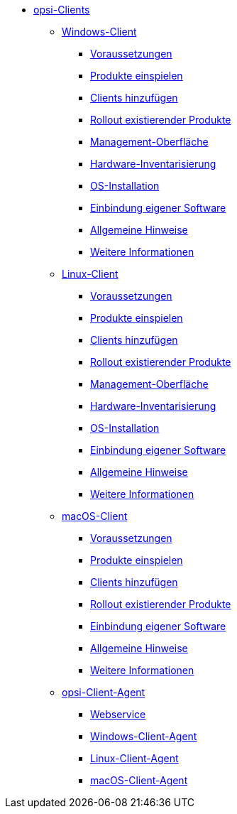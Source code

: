 * xref:opsi-clients.adoc[opsi-Clients]
	** xref:windows-client/windows-client-manual.adoc[Windows-Client]
        *** xref:windows-client/requirements.adoc[Voraussetzungen]
        *** xref:windows-client/minimal-products.adoc[Produkte einspielen]
        *** xref:windows-client/adding-clients.adoc[Clients hinzufügen]
        *** xref:windows-client/rollout-products.adoc[Rollout existierender Produkte]
        *** xref:windows-client/opsiconfiged.adoc[Management-Oberfläche]
        *** xref:windows-client/hwinvent.adoc[Hardware-Inventarisierung]
        *** xref:windows-client/os-installation.adoc[OS-Installation]
        *** xref:windows-client/softwareintegration.adoc[Einbindung eigener Software]
        *** xref:windows-client/general-notes.adoc[Allgemeine Hinweise]
        *** xref:windows-client/more.adoc[Weitere Informationen]
    ** xref:linux-client/linux-client-manual.adoc[Linux-Client]
        *** xref:linux-client/requirements.adoc[Voraussetzungen]
        *** xref:linux-client/minimal-products.adoc[Produkte einspielen]
        *** xref:linux-client/adding-clients.adoc[Clients hinzufügen]
        *** xref:linux-client/rollout-products.adoc[Rollout existierender Produkte]
        *** xref:linux-client/opsiconfiged.adoc[Management-Oberfläche]
        *** xref:linux-client/hwinvent.adoc[Hardware-Inventarisierung]
        *** xref:linux-client/os-installation.adoc[OS-Installation]
        *** xref:linux-client/softwareintegration.adoc[Einbindung eigener Software]
        *** xref:linux-client/general-notes.adoc[Allgemeine Hinweise]
        *** xref:linux-client/more.adoc[Weitere Informationen]
    ** xref:macos-client/mac-client-manual.adoc[macOS-Client]
        *** xref:macos-client/requirements.adoc[Voraussetzungen]
        *** xref:macos-client/minimal-products.adoc[Produkte einspielen]
        *** xref:macos-client/adding-clients.adoc[Clients hinzufügen]
        *** xref:macos-client/rollout-products.adoc[Rollout existierender Produkte]
        *** xref:macos-client/softwareintegration.adoc[Einbindung eigener Software]
        *** xref:macos-client/general-notes.adoc[Allgemeine Hinweise]
        *** xref:macos-client/more.adoc[Weitere Informationen]
    ** xref:client-agent/opsi-client-agent.adoc[opsi-Client-Agent]
    *** xref:client-agent/opsi-client-agent-webapi.adoc[Webservice]
	*** xref:client-agent/win-client-agent.adoc[Windows-Client-Agent]
//	    **** xref:client-agent/registry-entries.adoc[Registry-Einträge]
	*** xref:client-agent/lin-client-agent.adoc[Linux-Client-Agent]
	*** xref:client-agent/mac-client-agent.adoc[macOS-Client-Agent]
